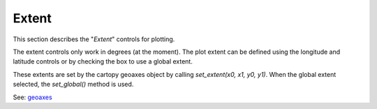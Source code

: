 ******
Extent
******

This section describes the "`Extent`" controls
for plotting.

.. image:: ggPlotExtent.png

The extent controls only work in degrees (at the moment).
The plot extent can be defined using the longitude and
latitude controls or by checking the box to use
a global extent.

These extents are set by the cartopy geoaxes object by calling
`set_extent(x0, x1, y0, y1)`.  When the global extent selected,
the `set_global()` method is used.

See: `geoaxes <https://scitools.org.uk/cartopy/docs/v0.13/matplotlib/geoaxes.html>`_
